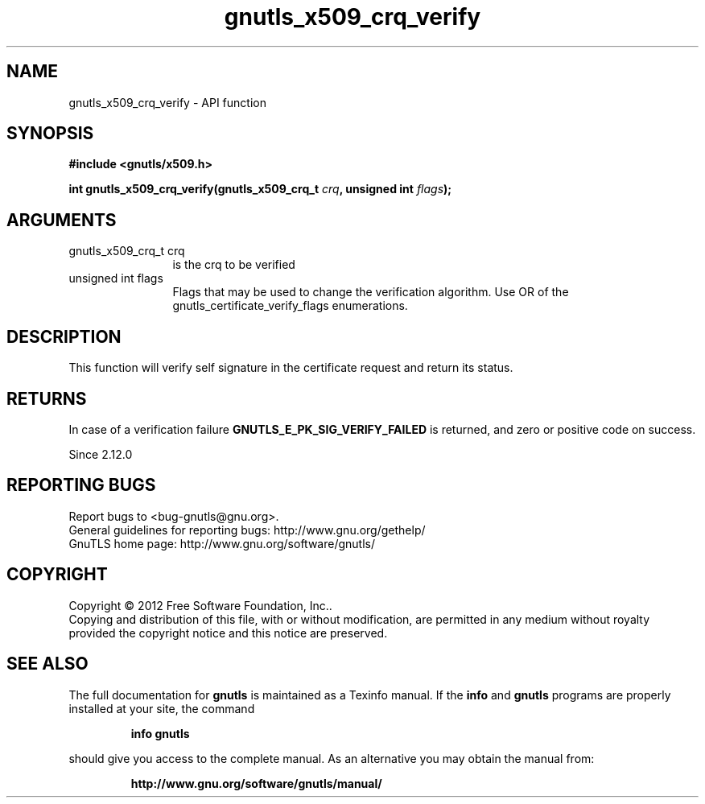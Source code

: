 .\" DO NOT MODIFY THIS FILE!  It was generated by gdoc.
.TH "gnutls_x509_crq_verify" 3 "3.0.19" "gnutls" "gnutls"
.SH NAME
gnutls_x509_crq_verify \- API function
.SH SYNOPSIS
.B #include <gnutls/x509.h>
.sp
.BI "int gnutls_x509_crq_verify(gnutls_x509_crq_t " crq ", unsigned int " flags ");"
.SH ARGUMENTS
.IP "gnutls_x509_crq_t crq" 12
is the crq to be verified
.IP "unsigned int flags" 12
Flags that may be used to change the verification algorithm. Use OR of the gnutls_certificate_verify_flags enumerations.
.SH "DESCRIPTION"
This function will verify self signature in the certificate
request and return its status.
.SH "RETURNS"
In case of a verification failure \fBGNUTLS_E_PK_SIG_VERIFY_FAILED\fP 
is returned, and zero or positive code on success.

Since 2.12.0
.SH "REPORTING BUGS"
Report bugs to <bug-gnutls@gnu.org>.
.br
General guidelines for reporting bugs: http://www.gnu.org/gethelp/
.br
GnuTLS home page: http://www.gnu.org/software/gnutls/

.SH COPYRIGHT
Copyright \(co 2012 Free Software Foundation, Inc..
.br
Copying and distribution of this file, with or without modification,
are permitted in any medium without royalty provided the copyright
notice and this notice are preserved.
.SH "SEE ALSO"
The full documentation for
.B gnutls
is maintained as a Texinfo manual.  If the
.B info
and
.B gnutls
programs are properly installed at your site, the command
.IP
.B info gnutls
.PP
should give you access to the complete manual.
As an alternative you may obtain the manual from:
.IP
.B http://www.gnu.org/software/gnutls/manual/
.PP
